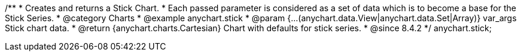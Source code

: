 /**
 * Creates and returns a Stick Chart.
 * Each passed parameter is considered as a set of data which is to become a base for the Stick Series.
 * @category Charts
 * @example anychart.stick
 * @param {...(anychart.data.View|anychart.data.Set|Array)} var_args Stick chart data.
 * @return {anychart.charts.Cartesian} Chart with defaults for stick series.
 * @since 8.4.2
 */
anychart.stick;
